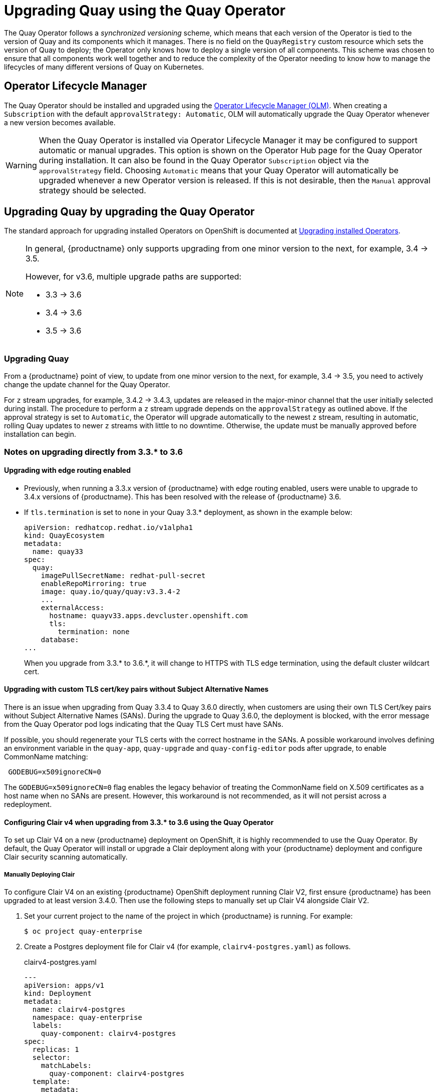 [[operator-upgrade]]
= Upgrading Quay using the Quay Operator

The Quay Operator follows a _synchronized versioning_ scheme, which means that each version of the Operator is tied to the version of Quay and its components which it manages. There is no field on the `QuayRegistry` custom resource which sets the version of Quay to deploy; the Operator only knows how to deploy a single version of all components. This scheme was chosen to ensure that all components work well together and to reduce the complexity of the Operator needing to know how to manage the lifecycles of many different versions of Quay on Kubernetes.

== Operator Lifecycle Manager

The Quay Operator should be installed and upgraded using the link:https://docs.openshift.com/container-platform/4.6/operators/understanding/olm/olm-understanding-olm.html[Operator Lifecycle Manager (OLM)]. When creating a `Subscription` with the default `approvalStrategy: Automatic`, OLM will automatically upgrade the Quay Operator whenever a new version becomes available.

[WARNING]
====
When the Quay Operator is installed via Operator Lifecycle Manager it may be configured to support automatic or manual upgrades.  This option is shown on the Operator Hub page for the Quay Operator during installation.  It can also be found in the Quay Operator `Subscription` object via the `approvalStrategy` field.  Choosing `Automatic` means that your Quay Operator will automatically be upgraded whenever a new Operator version is released.  If this is not desirable, then the `Manual` approval strategy should be selected.
====


== Upgrading Quay by upgrading the Quay Operator

The standard approach for upgrading installed Operators on OpenShift is documented at link:https://docs.openshift.com/container-platform/4.7/operators/admin/olm-upgrading-operators.html[Upgrading installed Operators].

[NOTE]
====
In general, {productname} only supports upgrading from one minor version to the next, for example, 3.4 -> 3.5.

However, for v3.6, multiple upgrade paths are supported:

* 3.3 -> 3.6
* 3.4 -> 3.6
* 3.5 -> 3.6

====

=== Upgrading Quay 
From a {productname} point of view, to update from one minor version to the next, for example, 3.4 -> 3.5, you need to actively change the update channel for the Quay Operator. 

For `z` stream upgrades, for example, 3.4.2 -> 3.4.3, updates are released in the major-minor channel that the user initially selected during install. The procedure to perform a `z` stream upgrade depends on the `approvalStrategy` as outlined above. If the approval strategy is set to `Automatic`, the Operator will upgrade automatically to the newest `z` stream, resulting in automatic, rolling Quay updates to newer `z` streams with little to no downtime. Otherwise, the update must be manually approved before installation can begin.

[[upgrade-33-36]]
=== Notes on upgrading directly from 3.3.* to 3.6

==== Upgrading with edge routing enabled

* Previously, when running a 3.3.x version of {productname} with edge routing enabled, users were unable to upgrade to 3.4.x versions of {productname}. This has been resolved with the release of {productname} 3.6.

* If `tls.termination` is set to `none` in your Quay 3.3.* deployment, as shown in the example below: 
+
[source,yaml]
----
apiVersion: redhatcop.redhat.io/v1alpha1
kind: QuayEcosystem
metadata:
  name: quay33
spec:
  quay:
    imagePullSecretName: redhat-pull-secret
    enableRepoMirroring: true
    image: quay.io/quay/quay:v3.3.4-2
    ...
    externalAccess:
      hostname: quayv33.apps.devcluster.openshift.com
      tls:
        termination: none
    database:
...
----
+
When you upgrade from 3.3.* to 3.6.*, it will change to HTTPS with TLS edge termination, using the default cluster wildcart cert.


==== Upgrading with custom TLS cert/key pairs without Subject Alternative Names

There is an issue when upgrading from Quay 3.3.4 to Quay 3.6.0 directly, when customers are using their own TLS Cert/key pairs without Subject Alternative Names (SANs).  During the upgrade to Quay 3.6.0, the deployment is blocked, with the error message from the Quay Operator pod logs indicating that the Quay TLS Cert must have SANs.

If possible, you should regenerate your TLS certs with the correct hostname in the SANs. A possible workaround involves defining an environment variable in the `quay-app`, `quay-upgrade` and `quay-config-editor` pods after upgrade, to enable CommonName matching:

```
 GODEBUG=x509ignoreCN=0
```

The `GODEBUG=x509ignoreCN=0` flag enables the legacy behavior of treating the CommonName field on X.509 certificates as a host name when no SANs are present. However, this workaround is not recommended, as it will not persist across a redeployment.

==== Configuring Clair v4 when upgrading from 3.3.* to 3.6 using the Quay Operator 
To set up Clair V4 on a new {productname} deployment on OpenShift, it is highly recommended to use the Quay Operator. By default, the Quay Operator will install or upgrade a Clair deployment along with your {productname} deployment and configure Clair security scanning automatically. 

===== Manually Deploying Clair

To configure Clair V4 on an existing {productname} OpenShift deployment running Clair V2, first ensure {productname} has been upgraded to at least version 3.4.0.  Then use the following steps to manually set up Clair V4 alongside Clair V2.

. Set your current project to the name of the project in which {productname} is running.
For example:
+
```
$ oc project quay-enterprise
```

. Create a Postgres deployment file for Clair v4 (for example, `clairv4-postgres.yaml`)
as follows.
+
.clairv4-postgres.yaml
[source,yaml]
----
---
apiVersion: apps/v1
kind: Deployment
metadata:
  name: clairv4-postgres
  namespace: quay-enterprise
  labels:
    quay-component: clairv4-postgres
spec:
  replicas: 1
  selector:
    matchLabels:
      quay-component: clairv4-postgres
  template:
    metadata:
      labels:
        quay-component: clairv4-postgres
    spec:
      volumes:
        - name: postgres-data
          persistentVolumeClaim:
            claimName: clairv4-postgres
      containers:
        - name: postgres
          image: postgres:11.5
          imagePullPolicy: "IfNotPresent"
          ports:
            - containerPort: 5432
          env:
            - name: POSTGRES_USER
              value: "postgres"
            - name: POSTGRES_DB
              value: "clair"
            - name: POSTGRES_PASSWORD
              value: "postgres"
            - name: PGDATA
              value: "/etc/postgres/data"
          volumeMounts:
            - name: postgres-data
              mountPath: "/etc/postgres"
---
apiVersion: v1
kind: PersistentVolumeClaim
metadata:
  name: clairv4-postgres
  labels:
    quay-component: clairv4-postgres
spec:
  accessModes:
    - "ReadWriteOnce"
  resources:
    requests:
      storage: "5Gi"
    volumeName: "clairv4-postgres"
---
apiVersion: v1
kind: Service
metadata:
  name: clairv4-postgres
  labels:
    quay-component: clairv4-postgres
spec:
  type: ClusterIP
  ports:
    - port: 5432
      protocol: TCP
      name: postgres
      targetPort: 5432
  selector:
    quay-component: clairv4-postgres
----

. Deploy the postgres database as follows:
+
```
$ oc create -f ./clairv4-postgres.yaml
```

. Create a Clair `config.yaml` file to use for Clair v4. For example:
+
.config.yaml
[source,yaml]
----
introspection_addr: :8089
http_listen_addr: :8080
log_level: debug
indexer:
  connstring: host=clairv4-postgres port=5432 dbname=clair user=postgres password=postgres sslmode=disable
  scanlock_retry: 10
  layer_scan_concurrency: 5
  migrations: true
matcher:
  connstring: host=clairv4-postgres port=5432 dbname=clair user=postgres password=postgres sslmode=disable
  max_conn_pool: 100
  run: ""
  migrations: true
  indexer_addr: clair-indexer
notifier: 
  connstring: host=clairv4-postgres port=5432 dbname=clair user=postgres password=postgres sslmode=disable
  delivery: 1m
  poll_interval: 5m
  migrations: true
auth: 
  psk:
    key: MTU5YzA4Y2ZkNzJoMQ== <1>
    iss: ["quay"]
# tracing and metrics
trace:
  name: "jaeger"
  probability: 1
  jaeger:
    agent_endpoint: "localhost:6831"
    service_name: "clair"
metrics:
  name: "prometheus"
----
<1> To generate a Clair pre-shared key (PSK), enable `scanning` in the Security Scanner section of the User Interface and click `Generate PSK`. 

More information about Clair's configuration format can be found in link:https://quay.github.io/clair/reference/config.html[upstream Clair documentation].

. Create a secret from the Clair `config.yaml`:
+
```
$ oc create secret generic clairv4-config-secret --from-file=./config.yaml
```

. Create the Clair v4 deployment file (for example, `clair-combo.yaml`) and modify it as necessary:
+
.clair-combo.yaml
[source,yaml,subs="verbatim,attributes"]
----
---
apiVersion: extensions/v1beta1
kind: Deployment
metadata:
  labels:
    quay-component: clair-combo
  name: clair-combo
spec:
  replicas: 1
  selector:
    matchLabels:
      quay-component: clair-combo
  template:
    metadata:
      labels:
        quay-component: clair-combo
    spec:
      containers:
        - image: {productrepo}/{clairimage}:{productminv}  <1>
          imagePullPolicy: IfNotPresent
          name: clair-combo
          env:
            - name: CLAIR_CONF
              value: /clair/config.yaml
            - name: CLAIR_MODE
              value: combo
          ports:
            - containerPort: 8080
              name: clair-http
              protocol: TCP
            - containerPort: 8089
              name: clair-intro
              protocol: TCP
          volumeMounts:
            - mountPath: /clair/
              name: config
      imagePullSecrets:
        - name: redhat-pull-secret
      restartPolicy: Always
      volumes:
        - name: config
          secret:
            secretName: clairv4-config-secret
---
apiVersion: v1
kind: Service
metadata:
  name: clairv4 <2>
  labels:
    quay-component: clair-combo
spec:
  ports:
    - name: clair-http
      port: 80
      protocol: TCP
      targetPort: 8080
    - name: clair-introspection
      port: 8089
      protocol: TCP
      targetPort: 8089
  selector:
    quay-component: clair-combo
  type: ClusterIP
----
<1> Change image to latest clair image name and version.
<2> With the Service set to clairv4, the scanner endpoint for Clair v4
is entered later into the {productname} config.yaml in the
`SECURITY_SCANNER_V4_ENDPOINT` as `http://clairv4`.

. Create the Clair v4 deployment as follows:
+
```
$ oc create -f ./clair-combo.yaml
```

. Modify the `config.yaml` file for your {productname} deployment to add the following
entries at the end:
+
[source,yaml]
----
FEATURE_SECURITY_SCANNER: true
SECURITY_SCANNER_V4_ENDPOINT: http://clairv4 <1>
----
<1> Identify the Clair v4 service endpoint


. Redeploy the modified `config.yaml` to the secret containing that file
(for example, `quay-enterprise-config-secret`:
+
```
$ oc delete secret quay-enterprise-config-secret
$ oc create secret generic quay-enterprise-config-secret --from-file=./config.yaml
```

. For the new `config.yaml` to take effect, you need to restart the {productname} pods. Simply deleting the `quay-app` pods causes pods with the updated configuration to be deployed.

At this point, images in any of the organizations identified in the namespace whitelist will be scanned by Clair v4.

==== Configuring Clair v4 when performing a standalone upgrade from 3.3.* to 3.6 
For {productname} deployments not running on OpenShift, it is possible to configure Clair security scanning manually. {productname} deployments already running Clair V2 can use the instructions below to add Clair V4 to their deployment.

===== Setting up Clair on a non-OpenShift {productname} deployment

For {productname} deployments not running on OpenShift, it is possible to configure Clair security scanning manually.  {productname} deployments already running Clair V2 can use the instructions below to add Clair V4 to their deployment.

. Deploy a (preferably fault-tolerant) Postgres database server.  Note that Clair requires the `uuid-ossp` extension to be added to its Postgres database.  If the user supplied in Clair's `config.yaml` has the necessary privileges to create the extension then it will be added automatically by Clair itself.  If not, then the extension must be added before starting Clair.  If the extension is not present, the following error will be displayed when Clair attempts to start.
+
```
ERROR: Please load the "uuid-ossp" extension. (SQLSTATE 42501)
```
+
. Create a Clair config file in a specific folder, for example, `/etc/clairv4/config/config.yaml`).
+
.config.yaml
[source,yaml]
----
introspection_addr: :8089
http_listen_addr: :8080
log_level: debug
indexer:
  connstring: host=clairv4-postgres port=5432 dbname=clair user=postgres password=postgres sslmode=disable
  scanlock_retry: 10
  layer_scan_concurrency: 5
  migrations: true
matcher:
  connstring: host=clairv4-postgres port=5432 dbname=clair user=postgres password=postgres sslmode=disable
  max_conn_pool: 100
  run: ""
  migrations: true
  indexer_addr: clair-indexer
notifier:
  connstring: host=clairv4-postgres port=5432 dbname=clair user=postgres password=postgres sslmode=disable
  delivery_interval: 1m
  poll_interval: 5m
  migrations: true

# tracing and metrics
trace:
  name: "jaeger"
  probability: 1
  jaeger:
    agent_endpoint: "localhost:6831"
    service_name: "clair"
metrics:
  name: "prometheus"
----

More information about Clair's configuration format can be found in link:https://quay.github.io/clair/reference/config.html[upstream Clair documentation].

. Run Clair via the container image, mounting in the configuration from the file you created.
+
[subs="verbatim,attributes"]
```
$ podman run -p 8080:8080 -p 8089:8089 -e CLAIR_CONF=/clair/config.yaml -e CLAIR_MODE=combo -v /etc/clair4/config:/clair -d {productrepo}/{clairimage}:{productminv}
```

. Follow the remaining instructions from the previous section for configuring {productname} to use the new Clair V4 endpoint.

Running multiple Clair containers in this fashion is also possible, but for deployment scenarios beyond a single container the use of a container orchestrator like Kubernetes or OpenShift is strongly recommended.

=== Changing the update channel for an Operator

The subscription of an installed Operator specifies an update channel, which is used to track and receive updates for the Operator. To upgrade the Quay Operator to start tracking and receiving updates from a newer channel, change the update channel in the *Subscription* tab for the installed Quay Operator. For subscriptions with an `Automatic` approval strategy, the upgrade begins automatically and can be monitored on the page that lists the Installed Operators.



=== Manually approving a pending Operator upgrade

If an installed Operator has the approval strategy in its subscription set to `Manual`, when new updates are released in its current update channel, the update must be manually approved before installation can begin. If the Quay Operator has a pending upgrade, this status will be displayed in the list of Installed Operators. In the `Subscription` tab for the Quay Operator, you can preview the install plan and review the resources that are listed as available for upgrade. If satisfied, click `Approve` and return to the page that lists Installed Operators to monitor the progress of the upgrade.

The following image shows the *Subscription* tab in the UI, including the update `Channel`, the `Approval` strategy, the `Upgrade status` and the `InstallPlan`:

image:update-channel-approval-strategy.png[Subscription tab including upgrade Channel and Approval strategy]

The list of Installed Operators provides a high-level summary of the current Quay installation:

image:installed-operators-list.png[Installed Operators]


== Upgrading a QuayRegistry

When the Quay Operator starts up, it immediately looks for any `QuayRegistries` it can find in the namespace(s) it is configured to watch. When it finds one, the following logic is used:

* If `status.currentVersion` is unset, reconcile as normal.
* If `status.currentVersion` equals the Operator version, reconcile as normal.
* If `status.currentVersion` does not equal the Operator version, check if it can be upgraded. If it can, perform upgrade tasks and set the `status.currentVersion` to the Operator's version once complete. If it cannot be upgraded, return an error and leave the `QuayRegistry` and its deployed Kubernetes objects alone.

== Enabling features in Quay 3.6

=== Console monitoring and alerting

The support for monitoring of Quay 3.6 in the OpenShift console requires that the Operator is installed in all namespaces. If you previously installed the Operator in a specific namespace, delete the Operator itself and reinstall it for all namespaces, once the upgrade has taken place. 

=== OCI and Helm support

Support for Helm and some OCI artifacts is now enabled by default in {productname} {producty}. If you want to explicitly enable the feature, for example, if you are upgrading from a version where it is not enabled by default, you need to reconfigure your Quay deployment to enable the use of OCI artifacts using the following properties:

[source,yaml]
----
FEATURE_GENERAL_OCI_SUPPORT: true
----


== Upgrading a QuayEcosystem

Upgrades are supported from previous versions of the Operator which used the `QuayEcosystem` API for a limited set of configurations. To ensure that migrations do not happen unexpectedly, a special label needs to be applied to the `QuayEcosystem` for it to be migrated. A new `QuayRegistry` will be created for the Operator to manage, but the old `QuayEcosystem` will remain until manually deleted to ensure that you can roll back and still access Quay in case anything goes wrong. To migrate an existing `QuayEcosystem` to a new `QuayRegistry`, follow these steps:

. Add `"quay-operator/migrate": "true"` to the `metadata.labels` of the `QuayEcosystem`.
+
```
$ oc edit quayecosystem <quayecosystemname>
```
+
[source,yaml]
----
metadata:
  labels:
    quay-operator/migrate: "true"
----
. Wait for a `QuayRegistry` to be created with the same `metadata.name` as your `QuayEcosystem`. The `QuayEcosystem` will be marked with the label `"quay-operator/migration-complete": "true"`.

. Once the `status.registryEndpoint` of the new `QuayRegistry` is set, access Quay and confirm all data and settings were migrated successfully.

. When you are confident everything worked correctly, you may delete the `QuayEcosystem` and Kubernetes garbage collection will clean up all old resources.

=== Reverting QuayEcosystem Upgrade

If something goes wrong during the automatic upgrade from `QuayEcosystem` to `QuayRegistry`, follow these steps to revert back to using the `QuayEcosystem`:

* Delete the `QuayRegistry` using either the UI or `kubectl`:
+
```sh
$ kubectl delete -n <namespace> quayregistry <quayecosystem-name>
```

* If external access was provided using a `Route`, change the `Route` to point back to the original `Service` using the UI or `kubectl`.

[NOTE]
====
If your `QuayEcosystem` was managing the Postgres database, the upgrade process will migrate your data to a new Postgres database managed by the upgraded Operator.  Your old database will not be changed or removed but Quay will no longer use it once the migration is complete.  If there are issues during the data migration, the upgrade process will exit and it is recommended that you continue with your database as an unmanaged component.
====

=== Supported QuayEcosystem Configurations for Upgrades

The Quay Operator will report errors in its logs and in `status.conditions` if migrating a `QuayEcosystem` component fails or is unsupported. All unmanaged components should migrate successfully because no Kubernetes resources need to be adopted and all the necessary values are already provided in Quay's `config.yaml`.

*Database*

Ephemeral database not supported (`volumeSize` field must be set).

*Redis*

Nothing special needed.

*External Access*

Only passthrough `Route` access is supported for automatic migration. Manual migration required for other methods.

* `LoadBalancer` without custom hostname:
After the `QuayEcosystem` is marked with label `"quay-operator/migration-complete": "true"`, delete the `metadata.ownerReferences` field from existing `Service` _before_ deleting the `QuayEcosystem` to prevent Kubernetes from garbage collecting the `Service` and removing the load balancer. A new `Service` will be created with `metadata.name` format `<QuayEcosystem-name>-quay-app`. Edit the `spec.selector` of the existing `Service` to match the `spec.selector` of the new `Service` so traffic to the old load balancer endpoint will now be directed to the new pods. You are now responsible for the old `Service`; the Quay Operator will not manage it.

* `LoadBalancer`/`NodePort`/`Ingress` with custom hostname:
A new `Service` of type `LoadBalancer` will be created with `metadata.name` format `<QuayEcosystem-name>-quay-app`. Change your DNS settings to point to the `status.loadBalancer` endpoint provided by the new `Service`.

*Clair*

Nothing special needed.

*Object Storage*

`QuayEcosystem` did not have a managed object storage component, so object storage will always be marked as unmanaged. Local storage is not supported.

*Repository Mirroring*

Nothing special needed.
